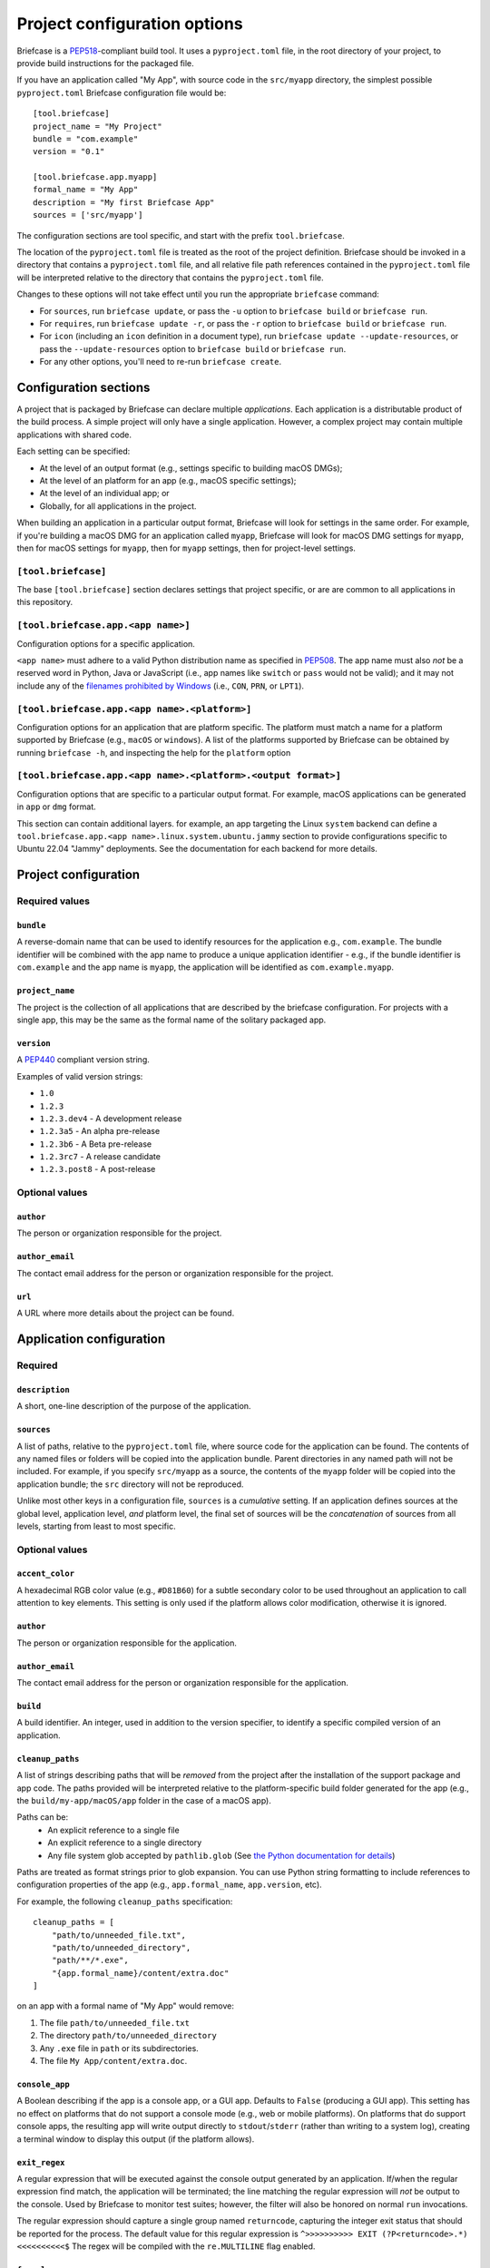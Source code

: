 =============================
Project configuration options
=============================

Briefcase is a `PEP518 <https://peps.python.org/pep-0518/>`__-compliant build
tool. It uses a ``pyproject.toml`` file, in the root directory of your project,
to provide build instructions for the packaged file.

If you have an application called "My App", with source code in the ``src/myapp``
directory, the simplest possible ``pyproject.toml`` Briefcase configuration
file would be::

    [tool.briefcase]
    project_name = "My Project"
    bundle = "com.example"
    version = "0.1"

    [tool.briefcase.app.myapp]
    formal_name = "My App"
    description = "My first Briefcase App"
    sources = ['src/myapp']

The configuration sections are tool specific, and start with the prefix
``tool.briefcase``.

The location of the ``pyproject.toml`` file is treated as the root of the
project definition. Briefcase should be invoked in a directory that contains a
``pyproject.toml`` file, and all relative file path references contained in the
``pyproject.toml`` file will be interpreted relative to the directory that
contains the ``pyproject.toml`` file.

Changes to these options will not take effect until you run the appropriate
``briefcase`` command:

* For ``sources``, run ``briefcase update``, or pass the ``-u`` option to
  ``briefcase build`` or ``briefcase run``.
* For ``requires``, run ``briefcase update -r``, or pass the ``-r`` option to
  ``briefcase build`` or ``briefcase run``.
* For ``icon`` (including an ``icon`` definition in a document type), run ``briefcase
  update --update-resources``, or pass the ``--update-resources`` option to ``briefcase
  build`` or ``briefcase run``.
* For any other options, you'll need to re-run ``briefcase create``.


Configuration sections
======================

A project that is packaged by Briefcase can declare multiple *applications*.
Each application is a distributable product of the build process. A simple
project will only have a single application. However, a complex project may
contain multiple applications with shared code.

Each setting can be specified:

* At the level of an output format (e.g., settings specific to building macOS
  DMGs);
* At the level of an platform for an app (e.g., macOS specific settings);
* At the level of an individual app; or
* Globally, for all applications in the project.

When building an application in a particular output format, Briefcase will look
for settings in the same order. For example, if you're building a macOS DMG for
an application called ``myapp``, Briefcase will look for macOS DMG settings for
``myapp``, then for macOS settings for ``myapp``, then for ``myapp`` settings,
then for project-level settings.

``[tool.briefcase]``
--------------------

The base ``[tool.briefcase]`` section declares settings that project specific,
or are are common to all applications in this repository.

``[tool.briefcase.app.<app name>]``
-----------------------------------

Configuration options for a specific application.

``<app name>`` must adhere to a valid Python distribution name as specified in
`PEP508 <https://peps.python.org/pep-0508/#names>`__. The app name must also
*not* be a reserved word in Python, Java or JavaScript (i.e., app names like
``switch`` or ``pass`` would not be valid); and it may not include any of the
`filenames prohibited by Windows
<https://learn.microsoft.com/en-us/windows/win32/fileio/naming-a-file#naming-conventions>`__
(i.e., ``CON``, ``PRN``, or ``LPT1``).

``[tool.briefcase.app.<app name>.<platform>]``
----------------------------------------------

Configuration options for an application that are platform specific. The
platform must match a name for a platform supported by Briefcase (e.g.,
``macOS`` or ``windows``). A list of the platforms supported by Briefcase can
be obtained by running ``briefcase -h``, and inspecting the help for the
``platform`` option

``[tool.briefcase.app.<app name>.<platform>.<output format>]``
--------------------------------------------------------------

Configuration options that are specific to a particular output format. For
example, macOS applications can be generated in ``app`` or ``dmg`` format.

This section can contain additional layers. for example, an app targeting the
Linux ``system`` backend can define a ``tool.briefcase.app.<app
name>.linux.system.ubuntu.jammy`` section to provide configurations specific to
Ubuntu 22.04 "Jammy" deployments. See the documentation for each backend for
more details.

Project configuration
=====================

Required values
---------------

``bundle``
~~~~~~~~~~

A reverse-domain name that can be used to identify resources for the
application e.g., ``com.example``. The bundle identifier will be combined with
the app name to produce a unique application identifier - e.g., if the bundle
identifier is ``com.example`` and the app name is ``myapp``, the application
will be identified as ``com.example.myapp``.

``project_name``
~~~~~~~~~~~~~~~~

The project is the collection of all applications that are described by the
briefcase configuration. For projects with a single app, this may be the same
as the formal name of the solitary packaged app.

``version``
~~~~~~~~~~~

A `PEP440 <https://peps.python.org/pep-0440/>`__ compliant version string.

Examples of valid version strings:

* ``1.0``
* ``1.2.3``
* ``1.2.3.dev4`` - A development release
* ``1.2.3a5`` - An alpha pre-release
* ``1.2.3b6`` - A Beta pre-release
* ``1.2.3rc7`` - A release candidate
* ``1.2.3.post8`` - A post-release

Optional values
---------------

``author``
~~~~~~~~~~

The person or organization responsible for the project.

``author_email``
~~~~~~~~~~~~~~~~

The contact email address for the person or organization responsible for the
project.

``url``
~~~~~~~

A URL where more details about the project can be found.

Application configuration
=========================

Required
--------

``description``
~~~~~~~~~~~~~~~

A short, one-line description of the purpose of the application.

``sources``
~~~~~~~~~~~

A list of paths, relative to the ``pyproject.toml`` file, where source code for
the application can be found. The contents of any named files or folders will be
copied into the application bundle. Parent directories in any named path will
not be included. For example, if you specify ``src/myapp`` as a source, the
contents of the ``myapp`` folder will be copied into the application bundle; the
``src`` directory will not be reproduced.

Unlike most other keys in a configuration file, ``sources`` is a *cumulative*
setting. If an application defines sources at the global level, application
level, *and* platform level, the final set of sources will be the
*concatenation* of sources from all levels, starting from least to most
specific.

Optional values
---------------

``accent_color``
~~~~~~~~~~~~~~~~

A hexadecimal RGB color value (e.g., ``#D81B60``) for a subtle secondary color
to be used throughout an application to call attention to key elements. This
setting is only used if the platform allows color modification, otherwise it
is ignored.

``author``
~~~~~~~~~~

The person or organization responsible for the application.

``author_email``
~~~~~~~~~~~~~~~~

The contact email address for the person or organization responsible for the
application.

``build``
~~~~~~~~~

A build identifier. An integer, used in addition to the version specifier,
to identify a specific compiled version of an application.

``cleanup_paths``
~~~~~~~~~~~~~~~~~

A list of strings describing paths that will be *removed* from the project after
the installation of the support package and app code. The paths provided will be
interpreted relative to the platform-specific build folder generated for the app
(e.g., the ``build/my-app/macOS/app`` folder in the case of a macOS app).

Paths can be:
 * An explicit reference to a single file
 * An explicit reference to a single directory
 * Any file system glob accepted by ``pathlib.glob`` (See `the Python
   documentation for details
   <https://docs.python.org/3/library/pathlib.html#pathlib.Path.glob>`__)

Paths are treated as format strings prior to glob expansion. You can use Python
string formatting to include references to configuration properties of the app
(e.g., ``app.formal_name``, ``app.version``, etc).

For example, the following ``cleanup_paths`` specification::

    cleanup_paths = [
        "path/to/unneeded_file.txt",
        "path/to/unneeded_directory",
        "path/**/*.exe",
        "{app.formal_name}/content/extra.doc"
    ]

on an app with a formal name of "My App" would remove:

1. The file ``path/to/unneeded_file.txt``
2. The directory ``path/to/unneeded_directory``
3. Any ``.exe`` file in ``path`` or its subdirectories.
4. The file ``My App/content/extra.doc``.

``console_app``
~~~~~~~~~~~~~~~

A Boolean describing if the app is a console app, or a GUI app. Defaults to ``False``
(producing a GUI app). This setting has no effect on platforms that do not support a
console mode (e.g., web or mobile platforms). On platforms that do support console apps,
the resulting app will write output directly to ``stdout``/``stderr`` (rather than
writing to a system log), creating a terminal window to display this output (if the
platform allows).

``exit_regex``
~~~~~~~~~~~~~~

A regular expression that will be executed against the console output generated
by an application. If/when the regular expression find match, the application
will be terminated; the line matching the regular expression will *not* be
output to the console. Used by Briefcase to monitor test suites; however, the
filter will also be honored on normal ``run`` invocations.

The regular expression should capture a single group named ``returncode``,
capturing the integer exit status that should be reported for the process. The
default value for this regular expression is ``^>>>>>>>>>> EXIT
(?P<returncode>.*) <<<<<<<<<<$`` The regex will be compiled with the
``re.MULTILINE`` flag enabled.

``formal_name``
~~~~~~~~~~~~~~~

The application name as it should be displayed to humans. This name may contain
capitalization and punctuation. If it is not specified, the ``name`` will be
used.

``icon``
~~~~~~~~

A path, relative to the directory where the ``pyproject.toml`` file is located,
to an image to use as the icon for the application. The path should *exclude*
the extension; Briefcase will append a platform appropriate extension when
configuring the application. For example, an icon specification of ``icon =
"resources/icon"`` will use ``resources/icon.icns`` on macOS, and
``resources/icon.ico`` on Windows.

Some platforms require multiple icons, at different sizes; these will be
handled by appending the required size to the provided icon name. For example,
iOS requires multiple icon sizes (ranging from 20px to 1024px); Briefcase will
look for ``resources/icon-20.png``, ``resources/icon-1024.png``, and so on. The
sizes that are required are determined by the platform template.

``installer_icon``
~~~~~~~~~~~~~~~~~~

A path, relative to the directory where the ``pyproject.toml`` file is located,
to an image to use as the icon for the installer. As with ``icon``, the
path should *exclude* the extension, and a platform-appropriate extension will
be appended when the application is built.

``installer_background``
~~~~~~~~~~~~~~~~~~~~~~~~

A path, relative to the directory where the ``pyproject.toml`` file is located,
to an image to use as the background for the installer. The path should
*exclude* the extension, and a platform-appropriate extension will be appended
when the application is built.

``long_description``
~~~~~~~~~~~~~~~~~~~~

A longer description of the purpose of the application. This description can be
multiple paragraphs, if necessary. The long description *must not* be a copy of
the ``description``, or include the ``description`` as the first line of the
``long_description``.

``min_os_version``
~~~~~~~~~~~~~~~~~~

A string describing the minimum OS version that the generated app will support. This
value is only used on platforms that have a clear mechanism for specifying OS version
compatibility; on the platforms where it *is* used, the interpretation of the value is
platform specific. Refer to individual platform guides for details on how the provided
value is interpreted.

``requirement_installer_args``
~~~~~~~~~~~~~~~~~~~~~~~~~~~~~~

A list of strings of arguments to pass to the requirement installer when building the
app.

Strings will be automatically transformed to absolute paths if they appear to be
relative paths (i.e., starting with ``./`` or ``../``) and resolve to an existing path
relative to the app's configuration file. This is done to support build targets where
the requirement installer command does not run with the same working directory as the
configuration file.

If you encounter a false-positive and need to prevent this transformation,
you may do so by using a single string for the argument name and the value.
Arguments starting with ``-`` will never be transformed, even if they happen to resolve
to an existing path relative to the configuration file.

The following examples will have the relative path transformed to an absolute one when
Briefcase runs the requirement installation command if the path ``wheels`` exists
relative to the configuration file:

.. code-block:: TOML

    requirement_installer_args = ["--find-links", "./wheels"]

    requirement_installer_args = ["-f", "../wheels"]

On the other hand, the next two examples avoid it because the string starts with ``-``,
does not start with a relative path indication (``./`` or ``../``), or do not resolve
to an existing path:

.. code-block:: TOML

    requirement_installer_args = ["-f./wheels"]

    requirement_installer_args = ["--find-links=./wheels"]

    requirement_installer_args = ["-f", "wheels"]

    requirement_installer_args = ["-f", "./this/path/does/not/exist"]

.. admonition:: Supported arguments

    The arguments supported in ``requirement_installer_args`` depend on the requirement
    installer backend.

    The only currently supported requirement installer is ``pip``. As such, the list
    should only contain valid
    arguments to the ``pip install`` command.

    Briefcase does not validate the inputs to this configuration, and will only report
    errors directly indicated by the requirement installer backend.

``primary_color``
~~~~~~~~~~~~~~~~~

A hexadecimal RGB color value (e.g., ``#008577``) to use as the primary color
for the application. This setting is only used if the platform allows color
modification, otherwise it is ignored.

``primary_color_dark``
~~~~~~~~~~~~~~~~~~~~~~

A hexadecimal RGB color value (e.g., ``#008577``) used alongside the primary
color. This setting is only used if the platform allows color modification,
otherwise it is ignored.


.. _configuration-requires-key:

``requires``
~~~~~~~~~~~~

A list of packages that must be packaged with this application.

Unlike most other keys in a configuration file, ``requires`` is a *cumulative*
setting. If an application defines requirements at the global level,
application level, *and* platform level, the final set of requirements will be
the *concatenation* of requirements from all levels, starting from least to
most specific.

Any PEP 508 version specifier is legal. For example:

* Bare package name::

    requires = ["pillow"]

* Package name with version specifier::

    requires = ["pillow==9.1.0"]

* Install from source using the ``--no-binary`` entry::

    requires = [
        "pillow==9.1.0",
        "--no-binary", "pillow",
    ]

* Git repository::

    requires=["git+https://github.com/beeware/briefcase.git"]

* Local directory::

    requires=["mysrc/myapp"]

* Local wheel file::

    requires=["fullpath/wheelfile.whl"]

``revision``
~~~~~~~~~~~~

An identifier used to differentiate specific builds of the same version of an
app. Defaults to ``1`` if not provided.

``splash_background_color``
~~~~~~~~~~~~~~~~~~~~~~~~~~~

A hexadecimal RGB color value (e.g., ``#6495ED``) to use as the background
color for splash screens.

If the platform output format does not use a splash screen, this setting is
ignored.

``stub_binary``
~~~~~~~~~~~~~~~

A file path or URL pointing at a pre-compiled binary (or a zip/tarball of a binary) that
can be used as an entry point for a bundled application.

If this setting is not provided, and a stub binary is required by the platform,
Briefcase will use the default stub binary for the platform.

``stub_binary_revision``
~~~~~~~~~~~~~~~~~~~~~~~~

The specific revision of the stub binary that should be used. By default, Briefcase will
use the stub binary revision nominated by the application template. If you specify a
stub binary revision, that will override the revision nominated by the application
template.

If you specify an explicit stub binary (using the ``stub_binary`` setting), this
argument is ignored.

``support_package``
~~~~~~~~~~~~~~~~~~~

A file path or URL pointing at a tarball containing a Python support package.
(i.e., a precompiled, embeddable Python interpreter for the platform)

If this setting is not provided, Briefcase will use the default support
package for the platform.

``support_revision``
~~~~~~~~~~~~~~~~~~~~

The specific revision of a support package that should be used. By default,
Briefcase will use the support package revision nominated by the application
template. If you specify a support revision, that will override the revision
nominated by the application template.

If you specify an explicit support package (either as a URL or a file path),
this argument is ignored.

``supported``
~~~~~~~~~~~~~

Indicates that the platform is not supported. For example, if you know that
the app cannot be deployed to Android for some reason, you can explicitly
prevent deployment by setting ``supported=False`` in the Android section of
the app configuration file.

If ``supported`` is set to ``false``, the create command will fail, advising
the user of the limitation.

``template``
~~~~~~~~~~~~

A file path or URL pointing at a `cookiecutter
<https://github.com/cookiecutter/cookiecutter>`__ template for the output
format.

If this setting is not provided, Briefcase will use a default template for
the output format and Python version.

``template_branch``
~~~~~~~~~~~~~~~~~~~

The branch of the project template to use when generating the app. If the
template is a local file, this attribute will be ignored. If not specified,
Briefcase will use a branch matching the version of Briefcase that is being
used (i.e., if you're using Briefcase 0.3.9, Briefcase will use the
``v0.3.9`` template branch when generating the app). If you're using a
development version of Briefcase, Briefcase will use the ``main`` branch of the
template.

``test_requires``
~~~~~~~~~~~~~~~~~

A list of packages that are required for the test suite to run.

Unlike most other keys in a configuration file, ``test_requires`` is a
*cumulative* setting. If an application defines requirements at the global
level, application level, *and* platform level, the final set of requirements
will be the *concatenation* of requirements from all levels, starting from least
to most specific.

See :ref:`requires <configuration-requires-key>` for examples.

``test_sources``
~~~~~~~~~~~~~~~~

A list of paths, relative to the ``pyproject.toml`` file, where test code for
the application can be found. The contents of any named files or folders will be
copied into the application bundle. Parent directories in any named path will
not be included. For example, if you specify ``src/myapp`` as a source, the
contents of the ``myapp`` folder will be copied into the application bundle; the
``src`` directory will not be reproduced.

As with ``sources``, ``test_sources`` is a *cumulative* setting. If an
application defines sources at the global level, application level, *and*
platform level, the final set of sources will be the *concatenation* of test
sources from all levels, starting from least to most specific.

``url``
~~~~~~~

A URL where more details about the application can be found.

Permissions
===========

Applications may also need to declare the permissions they require. Permissions are
specified as sub-attributes of a ``permission`` property, defined at the level of an
project, app, or platform. Permission declarations are *cumulative*; if an application
defines permissions at the global level, application level, *and* platform level, the
final set of permissions will be the *merged* set of all permissions from all levels,
starting from least to most specific, with the most specific taking priority.

Briefcase maintains a set of cross-platform permissions:

* ``permission.camera`` - permission to access the camera to take photos or video.
* ``permission.microphone`` - permission to access the microphone.
* ``permission.coarse_location`` - permission to determine a rough GPS location.
* ``permission.fine_location`` - permission to determine a precise GPS location.
* ``permission.background_location`` - permission to track GPS location while in the background.
* ``permission.photo_library`` - permission to access the user's photo library.

If a cross-platform permission is used, it will be mapped to platform-specific values in
whatever files are used to define permissions on that platform.

Permissions can also be configured by adding platform-specific configuration items. See the documentation for the platform backends to see the available options.

The value for each permission is a short description of why that permission is required.
If the platform requires, the value may be displayed to the user as part of an
authorization dialog. This description should describe *why* the app requires the
permission, rather than a generic description of the permission being requested.

The use of permissions may also imply other settings in your app. See the individual
platform backends for details on how cross-platform permissions are mapped.

.. _document-types:

Document types
==============

Applications in a project can register themselves with the operating system as
handlers for specific document types by adding a ``document_type``
configuration section for each document type the application can support. This
section follows the format:

    ``[tool.briefcase.app.<app name>.document_type.<document type id>]``

or, for a platform-specific definition:

    ``[tool.briefcase.app.<app name>.<platform>.document_type.<document type id>]``

The ``document type id`` is an identifier, in alphanumeric format. It is appended to the app id of an application to identify documents of the same type.


The document type declaration requires the following settings:

``description``
---------------

A short, one-line description of the document format.

``extension``
---------------

The ``extension`` is the file extension to register. For example, ``myapp``
could register as a handler for PNG image files by defining the configuration
section ``[tool.briefcase.app.myapp.document_type.png]``.

``icon``
--------

A path, relative to the directory where the ``pyproject.toml`` file is located,
to an image for an icon to register for use with documents of this type. The
path should *exclude* the extension; Briefcase will append a platform-appropriate extension when configuring the application. For example, an icon
specification of::

    icon = "resources/icon"

will use ``resources/icon.icns`` on macOS, and ``resources/icon.ico`` on
Windows.

Some platforms also require different *variants* (e.g., both square and round
icons). These variants can be specified by qualifying the icon specification::

    icon.round = "resource/round-icon"
    icon.square = "resource/square-icon"

Some platforms require multiple icons, at different sizes; these will be
handled by appending the required size to the provided icon name. For example,
iOS requires multiple icon sizes (ranging from 20px to 1024px); Briefcase will
look for ``resources/icon-20.png``, ``resources/icon-1024.png``, and so on. The
sizes that are required are determined by the platform template.

If a platform requires both different sizes *and* variants, the variant
handling and size handling will be combined. For example, Android requires
round and square icons, in sizes ranging from 48px to 192px; Briefcase will
look for ``resource/round-icon-42.png``, ``resource/square-icon-42.png``,
``resource/round-icon-192.png``, and so on.

``mime_type``
-------------

A MIME type for the document format. This is used to register the document type
with the operating system. For example, ``image/png`` for PNG image files, or
``application/pdf`` for PDF files. A list of common MIME types is found in
`Mozilla's list
<https://developer.mozilla.org/en-US/docs/Web/HTTP/Guides/MIME_types/Common_types>`__.
A full list is available at `IANA
<https://www.iana.org/assignments/media-types/media-types.xhtml>`__. Please
specify the MIME type of existing document types since they can be used by the
operating system to find more information about the document type.

If you do not specify a MIME type, Briefcase will generate a default MIME type
of the *unregistered* type ``application/x-<app name>-<document type id>``, e.g.
``application/x-myapp-data``. This is not a valid MIME type, and should not be
used for production applications. It is only used for testing purposes, to allow
applications to be registered as document handlers without requiring a
registered MIME type. You can apply for a registered MIME type at `IANA
<https://www.iana.org/form/media-types>`__, but be sure to read all the RFCs.


``url``
-------

A URL for help related to the document format.

Platform support
----------------

Some platforms have specific configuration options that are only relevant to that
platform. Currently Apple platforms (macOS, iOS) have a more elaborate system for document types. If you want to support document types on these platforms, you will need to read the macOS :ref:`macOS-document-types` section for more information.


PEP621 compatibility
====================

Many of the keys that exist in Briefcase's configuration have analogous settings
in `PEP621 project metadata
<https://packaging.python.org/en/latest/specifications/pyproject-toml/>`__.
If your ``pyproject.toml`` defines a ``[project]`` section, Briefcase will honor
those settings as a top level definition. Any ``[tool.briefcase]`` definitions
will override those in the ``[project]`` section.

The following PEP621 project metadata keys will be used by Briefcase if they are
available:

* ``version`` maps to the same key in Briefcase.
* ``authors`` The ``email`` and ``name`` keys of the first value in the
  ``authors`` setting map to ``author`` and ``author_email``.
* ``dependencies`` maps to the Briefcase ``requires`` setting. This is a
  cumulative setting; any packages defined in the ``requires`` setting at the
  ``[tool.briefcase]`` level will be appended to the packages defined with
  ``dependencies`` at the ``[project]`` level.
* ``description`` maps to the same key in Briefcase.
* ``test`` in an ``[project.optional-dependencies]`` section maps to
  ``test_requires``., As with ``dependencies``/``requires``, this is a
  cumulative setting.
* ``text`` in a ``[project.license]`` section will be mapped to ``license``.
* ``homepage`` in a ``[project.urls]`` section will be mapped to ``url``.
* ``requires-python`` will be used to validate the running Python interpreter's
  version against the requirement.
